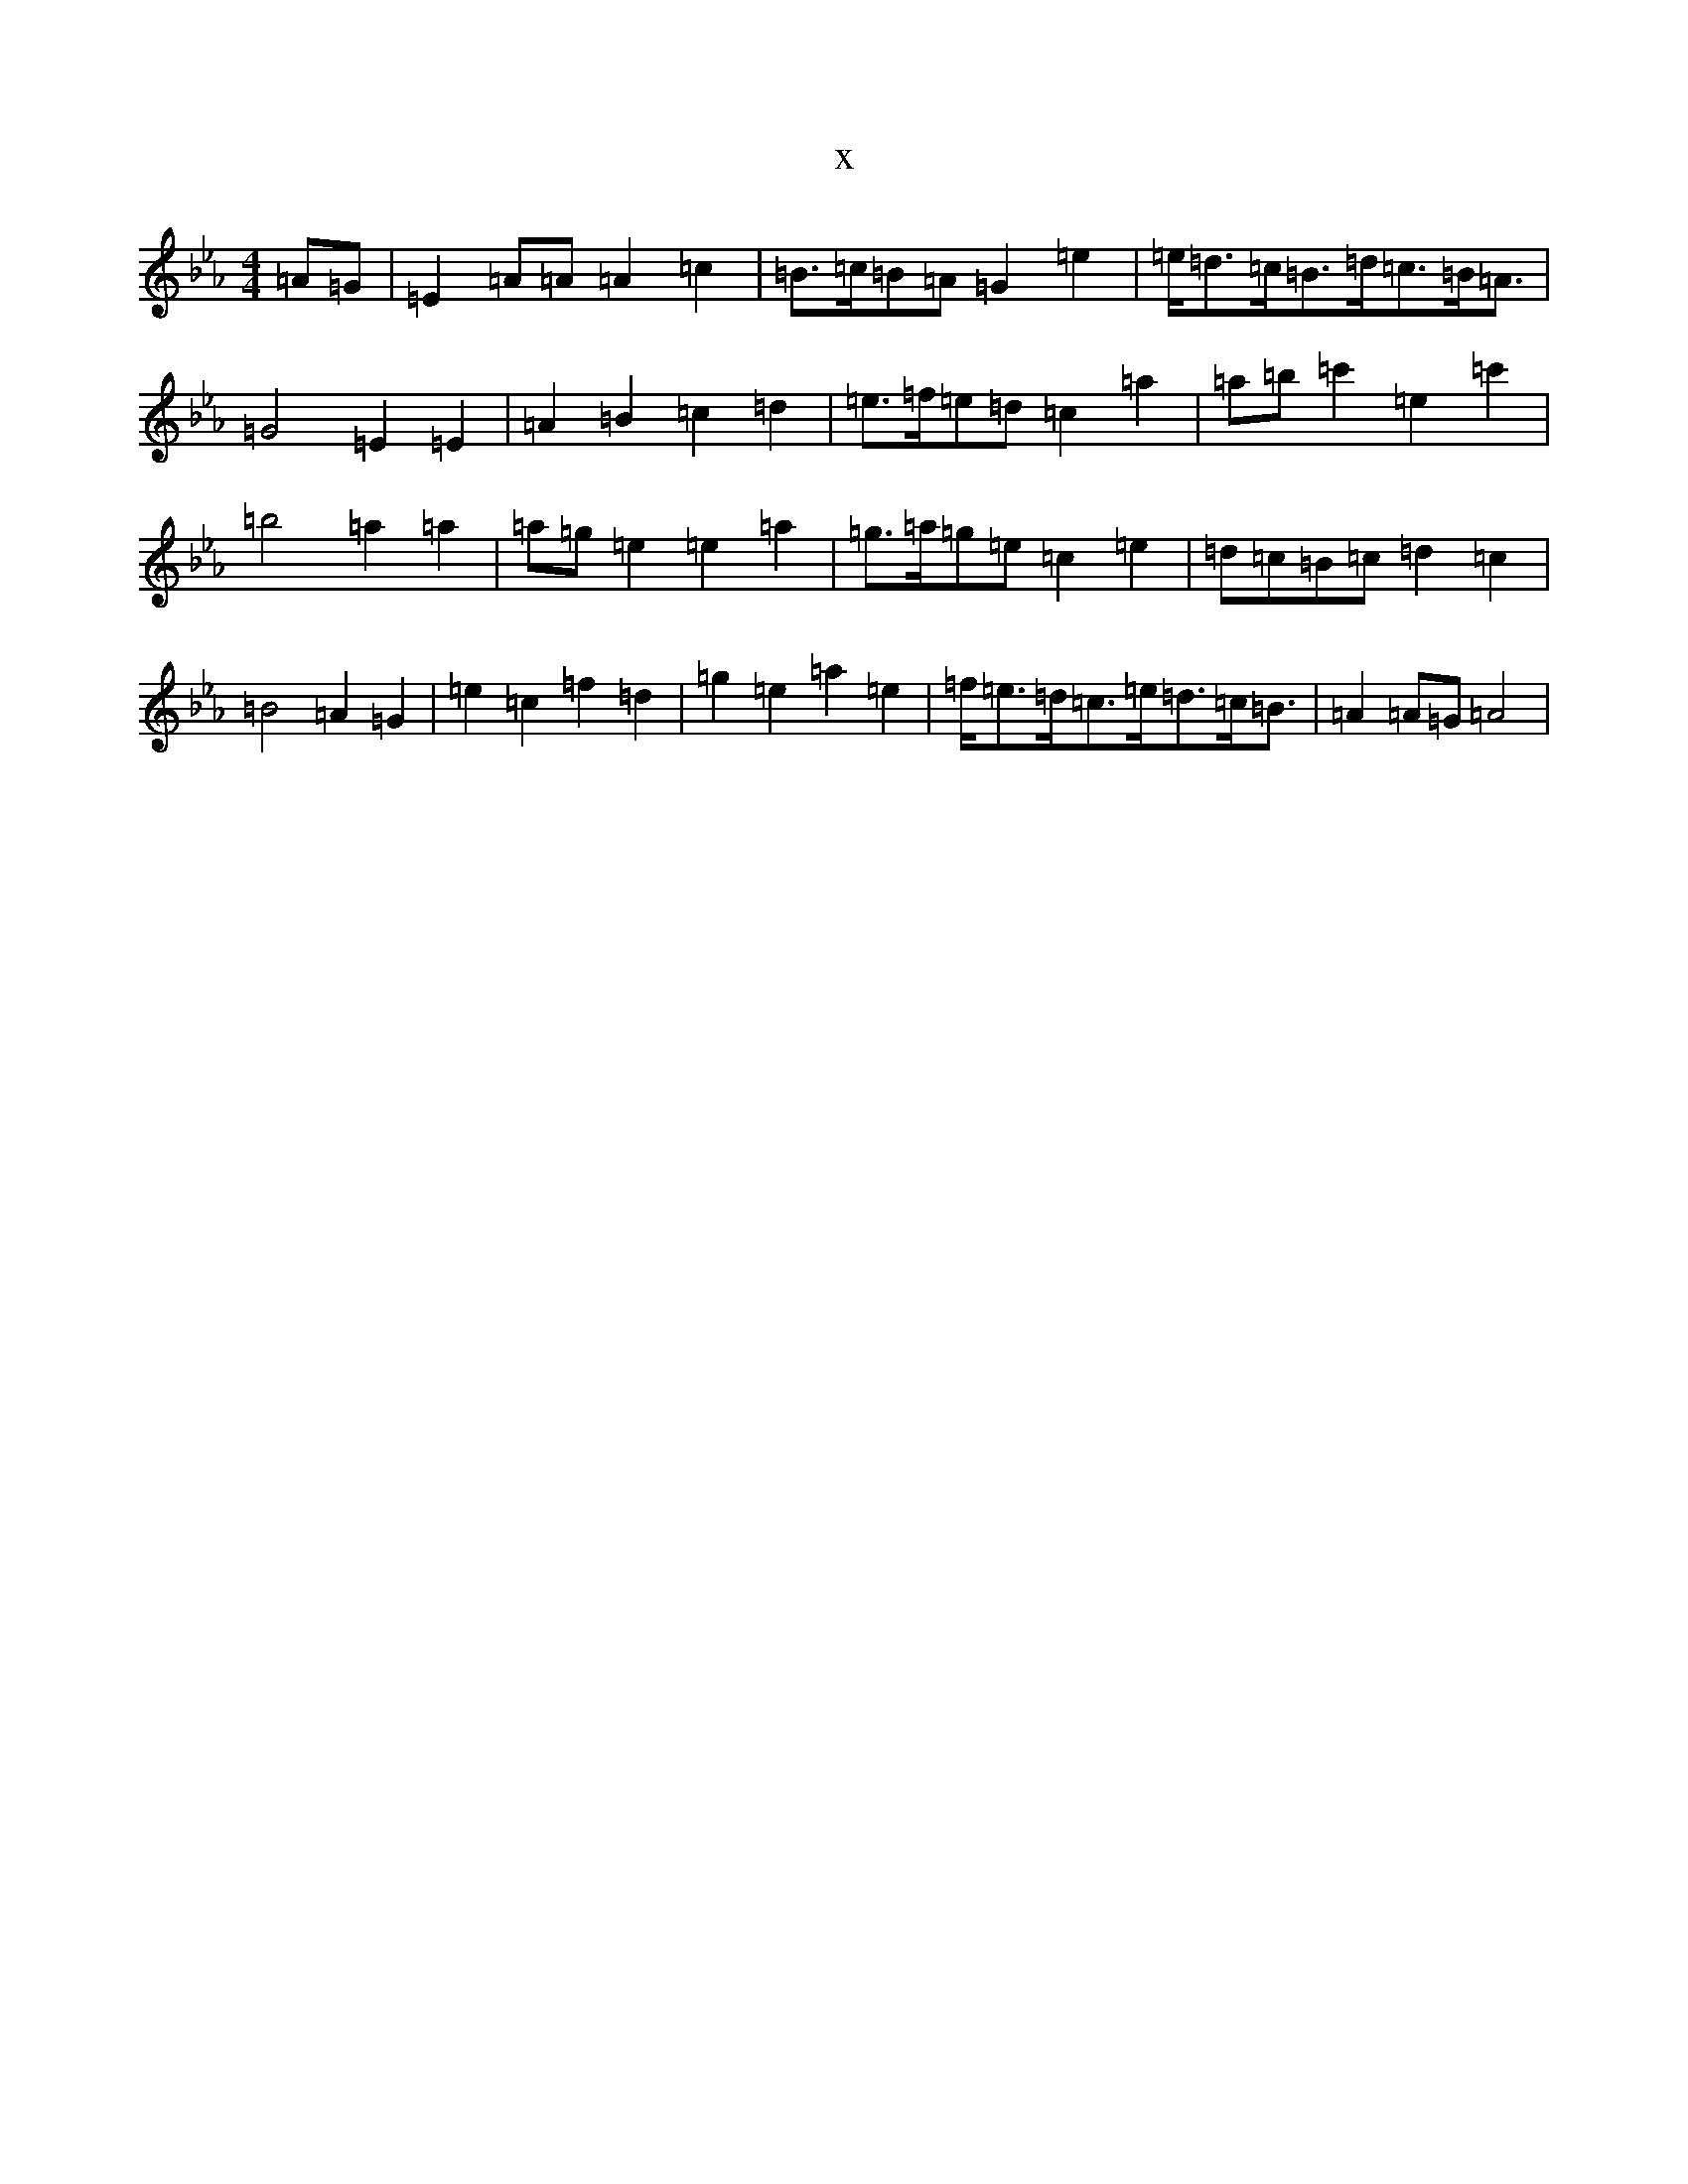 X:14917
T:x
L:1/8
M:4/4
K: C minor
=A=G|=E2=A=A=A2=c2|=B>=c=B=A=G2=e2|=e<=d=c<=B=d<=c=B<=A|=G4=E2=E2|=A2=B2=c2=d2|=e>=f=e=d=c2=a2|=a=b=c'2=e2=c'2|=b4=a2=a2|=a=g=e2=e2=a2|=g>=a=g=e=c2=e2|=d=c=B=c=d2=c2|=B4=A2=G2|=e2=c2=f2=d2|=g2=e2=a2=e2|=f<=e=d<=c=e<=d=c<=B|=A2=A=G=A4|